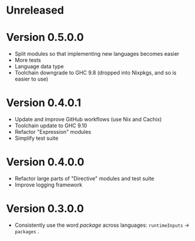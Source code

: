 * Unreleased

* Version 0.5.0.0
- Split modules so that implementing new languages becomes easier
- More tests
- Language data type
- Toolchain downgrade to GHC 9.8 (dropped into Nixpkgs, and so is easier to use)

* Version 0.4.0.1
- Update and improve GitHub workflows (use Nix and Cachix)
- Toolchain update to GHC 9.10
- Refactor "Expression" modules
- Simplify test suite

* Version 0.4.0.0
- Refactor large parts of "Directive" modules and test suite
- Improve logging framework

* Version 0.3.0.0
- Consistently use the word /package/ across languages: =runtimeInputs= -> =packages= .
